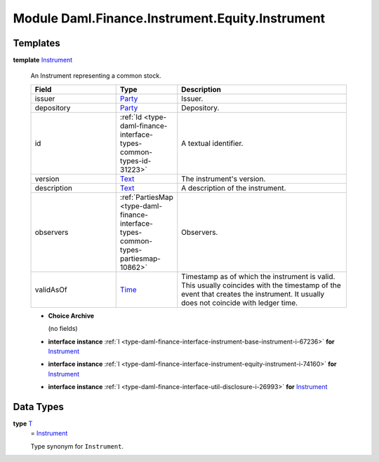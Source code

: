 .. Copyright (c) 2022 Digital Asset (Switzerland) GmbH and/or its affiliates. All rights reserved.
.. SPDX-License-Identifier: Apache-2.0

.. _module-daml-finance-instrument-equity-instrument-69265:

Module Daml.Finance.Instrument.Equity.Instrument
================================================

Templates
---------

.. _type-daml-finance-instrument-equity-instrument-instrument-90430:

**template** `Instrument <type-daml-finance-instrument-equity-instrument-instrument-90430_>`_

  An Instrument representing a common stock\.

  .. list-table::
     :widths: 15 10 30
     :header-rows: 1

     * - Field
       - Type
       - Description
     * - issuer
       - `Party <https://docs.daml.com/daml/stdlib/Prelude.html#type-da-internal-lf-party-57932>`_
       - Issuer\.
     * - depository
       - `Party <https://docs.daml.com/daml/stdlib/Prelude.html#type-da-internal-lf-party-57932>`_
       - Depository\.
     * - id
       - :ref:`Id <type-daml-finance-interface-types-common-types-id-31223>`
       - A textual identifier\.
     * - version
       - `Text <https://docs.daml.com/daml/stdlib/Prelude.html#type-ghc-types-text-51952>`_
       - The instrument's version\.
     * - description
       - `Text <https://docs.daml.com/daml/stdlib/Prelude.html#type-ghc-types-text-51952>`_
       - A description of the instrument\.
     * - observers
       - :ref:`PartiesMap <type-daml-finance-interface-types-common-types-partiesmap-10862>`
       - Observers\.
     * - validAsOf
       - `Time <https://docs.daml.com/daml/stdlib/Prelude.html#type-da-internal-lf-time-63886>`_
       - Timestamp as of which the instrument is valid\. This usually coincides with the timestamp of the event that creates the instrument\. It usually does not coincide with ledger time\.

  + **Choice Archive**

    (no fields)

  + **interface instance** :ref:`I <type-daml-finance-interface-instrument-base-instrument-i-67236>` **for** `Instrument <type-daml-finance-instrument-equity-instrument-instrument-90430_>`_

  + **interface instance** :ref:`I <type-daml-finance-interface-instrument-equity-instrument-i-74160>` **for** `Instrument <type-daml-finance-instrument-equity-instrument-instrument-90430_>`_

  + **interface instance** :ref:`I <type-daml-finance-interface-util-disclosure-i-26993>` **for** `Instrument <type-daml-finance-instrument-equity-instrument-instrument-90430_>`_

Data Types
----------

.. _type-daml-finance-instrument-equity-instrument-t-62422:

**type** `T <type-daml-finance-instrument-equity-instrument-t-62422_>`_
  \= `Instrument <type-daml-finance-instrument-equity-instrument-instrument-90430_>`_

  Type synonym for ``Instrument``\.
